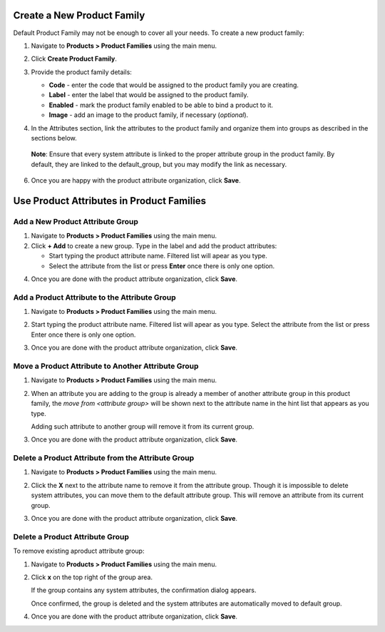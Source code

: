 .. _product--product-families--create:

.. begin_include

Create a New Product Family
^^^^^^^^^^^^^^^^^^^^^^^^^^^

Default Product Family may not be enough to cover all your needs. To create a new product family:

1. Navigate to **Products > Product Families** using the main menu.
2. Click **Create Product Family**.

   .. image:: /user_guide/img/products/product_families/ProductAttributeFamiliesCreate.png
      :class: with-border

3. Provide the product family details:

   - **Code** - enter the code that would be assigned to the product family you are creating. 
   - **Label** - enter the label that would be assigned to the product family. 
   - **Enabled** - mark the product family enabled to be able to bind a product to it. 
   - **Image** - add an image to the product family, if necessary (*optional*).
   
4. In the Attributes section, link the attributes to the product family and organize them into groups as described in the sections below. 

 **Note**: Ensure that every system attribute is linked to the proper attribute group in the product family. By default, they are linked to the default_group, but you may modify the link as necessary.

6. Once you are happy with the product attribute organization, click **Save**.


Use Product Attributes in Product Families
^^^^^^^^^^^^^^^^^^^^^^^^^^^^^^^^^^^^^^^^^^

Add a New Product Attribute Group
~~~~~~~~~~~~~~~~~~~~~~~~~~~~~~~~~

1. Navigate to **Products > Product Families** using the main menu.
2. Click **+ Add** to create a new group. Type in the label and add the product attributes:

   - Start typing the product attribute name. Filtered list will apear as you type. 
   - Select the attribute from the list or press **Enter** once there is only one option.
   
4. Once you are done with the product attribute organization, click **Save**.
   
   .. image:: /user_guide/img/products/product_families/ProductAttributeAddGroup.png
      :class: with-border

Add a Product Attribute to the Attribute Group
~~~~~~~~~~~~~~~~~~~~~~~~~~~~~~~~~~~~~~~~~~~~~~

1. Navigate to **Products > Product Families** using the main menu.
2. Start typing the product attribute name. Filtered list will apear as you type. Select the attribute from the list or press Enter once there is only one option.
3. Once you are done with the product attribute organization, click **Save**.

   .. image:: /user_guide/img/products/product_families/ProductAttributeAddToGroup.png
      :class: with-border

Move a Product Attribute to Another Attribute Group
~~~~~~~~~~~~~~~~~~~~~~~~~~~~~~~~~~~~~~~~~~~~~~~~~~~

1. Navigate to **Products > Product Families** using the main menu.
2. When an attribute you are adding to the group is already a member of another attribute group in this product family, the *move from \<attribute group\>* will be shown next to the attribute name in the hint list that appears as you type.
   
   .. image:: /user_guide/img/products/product_families/ProductAttributeFamiliesMove.png
      :class: with-border
   
   Adding such attribute to another group will remove it from its current group.
3. Once you are done with the product attribute organization, click **Save**.

Delete a Product Attribute from the Attribute Group
~~~~~~~~~~~~~~~~~~~~~~~~~~~~~~~~~~~~~~~~~~~~~~~~~~~

1. Navigate to **Products > Product Families** using the main menu.
2. Click the **X** next to the attribute name to remove it from the attribute group. Though it is impossible to delete system attributes, you can move them to the default attribute group. This will remove an attribute from its current group.
3. Once you are done with the product attribute organization, click **Save**.

   .. image:: /user_guide/img/products/product_families/ProductAttributeRemoveFromGroup.png
      :class: with-border

Delete a Product Attribute Group
~~~~~~~~~~~~~~~~~~~~~~~~~~~~~~~~

To remove existing aproduct attribute group:

1. Navigate to **Products > Product Families** using the main menu.
2. Click **x** on the top right of the group area. 
   
   .. image:: /user_guide/img/products/product_families/ProductAttributeRemoveGroup.png
      :class: with-border


   If the group contains any system attributes, the confirmation dialog appears. 
   
   .. image:: /user_guide/img/products/product_families/ProducAttributeRemoveGroupWarning.png
      :class: with-border

   Once confirmed, the group is deleted and the system attributes are automatically moved to default group.

4. Once you are done with the product attribute organization, click **Save**.
  
.. finish_include
